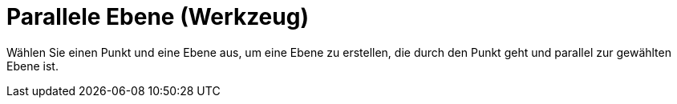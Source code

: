 = Parallele Ebene (Werkzeug)
:page-en: tools/Parallel_Plane
ifdef::env-github[:imagesdir: /de/modules/ROOT/assets/images]

Wählen Sie einen Punkt und eine Ebene aus, um eine Ebene zu erstellen, die durch den Punkt geht und parallel zur
gewählten Ebene ist.
